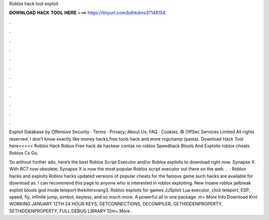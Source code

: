 Roblox hack tool exploit



𝐃𝐎𝐖𝐍𝐋𝐎𝐀𝐃 𝐇𝐀𝐂𝐊 𝐓𝐎𝐎𝐋 𝐇𝐄𝐑𝐄 ===> https://tinyurl.com/bdhkdms3?148154



.



.



.



.



.



.



.



.



.



.



.



.

Exploit Database by Offensive Security · Terms · Privacy; About Us; FAQ · Cookies. © OffSec Services Limited All rights reserved. I don't know exactly like money hacks,free tools hack and more rogchamp (pasta). Download Hack Tool here<<<<< Roblox Hack Robux Free hack de hackear contas no roblox Speedhack Btools And Exploits roblox cheats Roblox Cs Go.

So without further ado, here’s the best Roblox Script Executor and/or Roblox exploits to download right now. Synapse X. With RC7 now obsolete, Synapse X is now the most popular Roblox script executor out there on the web. .  · Roblox hacks and exploits Roblox hacks updated versions of popular cheats for the famous game such hacks are available for download as. I can recommend this page to anyone who is interested in roblox exploiting. New insane roblox jailbreak exploit btools god mode teleport thekillerorang3. Roblox exploits for games JJSploit Lua executor, click teleport, ESP, speed, fly, infinite jump, aimbot, keyless, and so much more. A powerful all in one package. m+ More Info Download Krnl WORKING JANUARY 12TH 24 HOUR KEYS, GETCONNECTIONS, DECOMPILER, GETHIDDENPROPERTY, SETHIDDENPROPERTY, FULL DEBUG LIBRARY 12m+ More .
